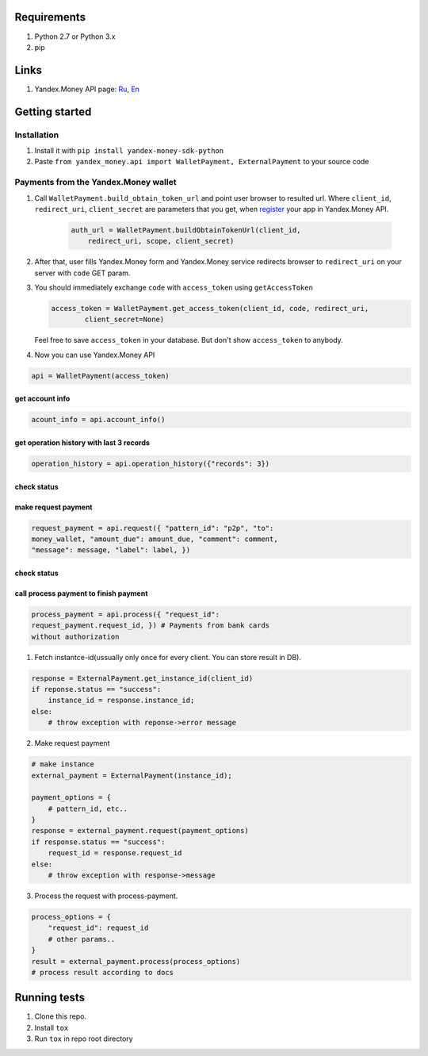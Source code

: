 .. figure:: https://travis-ci.org/raymank26/yandex-money-sdk-python.svg?branch=master
   :alt: 

Requirements
------------

1. Python 2.7 or Python 3.x
2. pip

Links
-----

1. Yandex.Money API page: `Ru <http://api.yandex.ru/money/>`_,
   `En <http://api.yandex.com/money/>`_

Getting started
---------------

Installation
~~~~~~~~~~~~

1. Install it with ``pip install yandex-money-sdk-python``
2. Paste ``from yandex_money.api import WalletPayment, ExternalPayment``
   to your source code

Payments from the Yandex.Money wallet
~~~~~~~~~~~~~~~~~~~~~~~~~~~~~~~~~~~~~

1. Call ``WalletPayment.build_obtain_token_url`` and point user browser
   to resulted url. Where ``client_id``, ``redirect_uri``,
   ``client_secret`` are parameters that you get, when
   `register <https://sp-money.yandex.ru/myservices/new.xml>`__ your app
   in Yandex.Money API.

    .. code:: python

        auth_url = WalletPayment.buildObtainTokenUrl(client_id,
            redirect_uri, scope, client_secret)

2. After that, user fills Yandex.Money form and Yandex.Money service
   redirects browser to ``redirect_uri`` on your server with ``code``
   GET param.

3. You should immediately exchange ``code`` with ``access_token`` using
   ``getAccessToken``

   .. code:: python

       access_token = WalletPayment.get_access_token(client_id, code, redirect_uri,
               client_secret=None)

   Feel free to save ``access_token`` in your database. But don't show
   ``access_token`` to anybody.

4. Now you can use Yandex.Money API

.. code:: python

    api = WalletPayment(access_token)

get account info
================

.. code:: python

    acount_info = api.account_info()

get operation history with last 3 records
=========================================

.. code:: python

    operation_history = api.operation_history({"records": 3})

check status
============

make request payment
====================

.. code:: python

    request_payment = api.request({ "pattern_id": "p2p", "to":
    money_wallet, "amount_due": amount_due, "comment": comment,
    "message": message, "label": label, })

check status
============

call process payment to finish payment
======================================

.. code:: python

    process_payment = api.process({ "request_id":
    request_payment.request_id, }) # Payments from bank cards
    without authorization

1. Fetch instantce-id(ussually only once for every client. You can store
   result in DB).

.. code:: python

    response = ExternalPayment.get_instance_id(client_id)
    if reponse.status == "success":
        instance_id = response.instance_id;
    else:
        # throw exception with reponse->error message

2. Make request payment

.. code:: python

    # make instance
    external_payment = ExternalPayment(instance_id);

    payment_options = {
        # pattern_id, etc..
    }
    response = external_payment.request(payment_options)
    if response.status == "success":
        request_id = response.request_id
    else: 
        # throw exception with response->message

3. Process the request with process-payment.

.. code:: python

    process_options = {
        "request_id": request_id
        # other params..
    }
    result = external_payment.process(process_options)
    # process result according to docs

Running tests
-------------

1. Clone this repo.
2. Install ``tox``
3. Run ``tox`` in repo root directory

